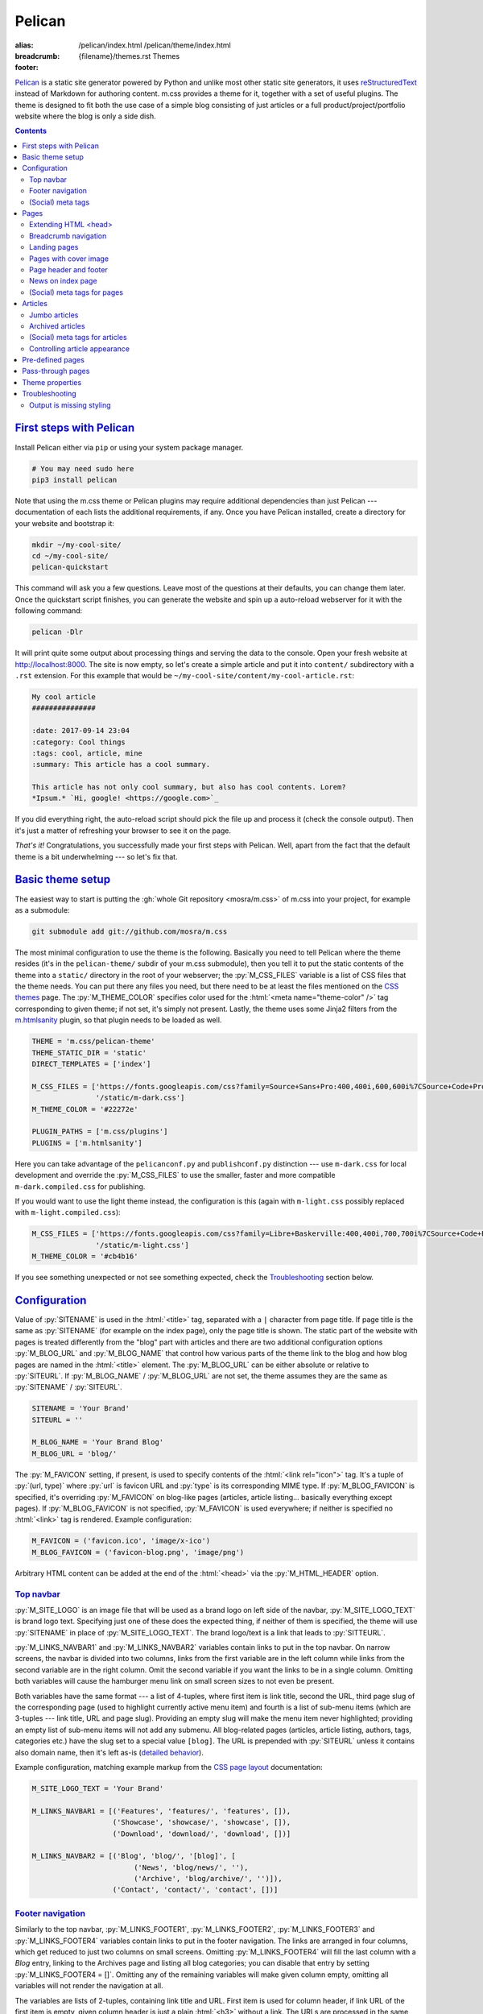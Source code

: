 ..
    This file is part of m.css.

    Copyright © 2017, 2018, 2019 Vladimír Vondruš <mosra@centrum.cz>

    Permission is hereby granted, free of charge, to any person obtaining a
    copy of this software and associated documentation files (the "Software"),
    to deal in the Software without restriction, including without limitation
    the rights to use, copy, modify, merge, publish, distribute, sublicense,
    and/or sell copies of the Software, and to permit persons to whom the
    Software is furnished to do so, subject to the following conditions:

    The above copyright notice and this permission notice shall be included
    in all copies or substantial portions of the Software.

    THE SOFTWARE IS PROVIDED "AS IS", WITHOUT WARRANTY OF ANY KIND, EXPRESS OR
    IMPLIED, INCLUDING BUT NOT LIMITED TO THE WARRANTIES OF MERCHANTABILITY,
    FITNESS FOR A PARTICULAR PURPOSE AND NONINFRINGEMENT. IN NO EVENT SHALL
    THE AUTHORS OR COPYRIGHT HOLDERS BE LIABLE FOR ANY CLAIM, DAMAGES OR OTHER
    LIABILITY, WHETHER IN AN ACTION OF CONTRACT, TORT OR OTHERWISE, ARISING
    FROM, OUT OF OR IN CONNECTION WITH THE SOFTWARE OR THE USE OR OTHER
    DEALINGS IN THE SOFTWARE.
..

Pelican
#######

:alias:
    /pelican/index.html
    /pelican/theme/index.html
:breadcrumb: {filename}/themes.rst Themes
:footer:
    .. note-dim::
        :class: m-text-center

        `« Writing reST content <{filename}/themes/writing-rst-content.rst>`_ | `Themes <{filename}/themes.rst>`_

.. role:: html(code)
    :language: html
.. role:: py(code)
    :language: py
.. role:: rst(code)
    :language: rst
.. role:: sh(code)
    :language: sh
.. |x| unicode:: U+00D7 .. nicer multiply sign

`Pelican <https://getpelican.com/>`_ is a static site generator powered by
Python and unlike most other static site generators, it uses
`reStructuredText <http://docutils.sourceforge.net/rst.html>`_ instead of
Markdown for authoring content. m.css provides a theme for it, together with a
set of useful plugins. The theme is designed to fit both the use case of a
simple blog consisting of just articles or a full product/project/portfolio
website where the blog is only a side dish.

.. button-success:: https://magnum.graphics

    Live demo

    magnum.graphics

.. contents::
    :class: m-block m-default

`First steps with Pelican`_
===========================

Install Pelican either via ``pip`` or using your system package manager.

.. note-danger::

    In order to use the m.css theme or `plugins <{filename}/plugins.rst>`_, you
    need to install Pelican 4 and the Python 3 version of it. The theme and
    plugins work with Python 3.5 and newer. Python 2 is not supported and
    compatibility with Pelican 3.7 has been dropped.

.. code:: sh

    # You may need sudo here
    pip3 install pelican

Note that using the m.css theme or Pelican plugins may require additional
dependencies than just Pelican --- documentation of each lists the additional
requirements, if any. Once you have Pelican installed, create a directory for
your website and bootstrap it:

.. code:: sh

    mkdir ~/my-cool-site/
    cd ~/my-cool-site/
    pelican-quickstart

This command will ask you a few questions. Leave most of the questions at their
defaults, you can change them later. Once the quickstart script finishes, you
can generate the website and spin up a auto-reload webserver for it with the
following command:

.. code:: sh

    pelican -Dlr

It will print quite some output about processing things and serving the data to
the console. Open your fresh website at http://localhost:8000. The site is now
empty, so let's create a simple article and put it into ``content/``
subdirectory with a ``.rst`` extension. For this example that would be
``~/my-cool-site/content/my-cool-article.rst``:

.. code:: rst

    My cool article
    ###############

    :date: 2017-09-14 23:04
    :category: Cool things
    :tags: cool, article, mine
    :summary: This article has a cool summary.

    This article has not only cool summary, but also has cool contents. Lorem?
    *Ipsum.* `Hi, google! <https://google.com>`_

If you did everything right, the auto-reload script should pick the file up and
process it (check the console output). Then it's just a matter of refreshing
your browser to see it on the page.

*That's it!* Congratulations, you successfully made your first steps with
Pelican. Well, apart from the fact that the default theme is a bit
underwhelming --- so let's fix that.

`Basic theme setup`_
====================

The easiest way to start is putting the
:gh:`whole Git repository <mosra/m.css>` of m.css into your project, for
example as a submodule:

.. code:: sh

    git submodule add git://github.com/mosra/m.css

The most minimal configuration to use the theme is the following. Basically you
need to tell Pelican where the theme resides (it's in the ``pelican-theme/``
subdir of your m.css submodule), then you tell it to put the static contents of
the theme into a ``static/`` directory in the root of your webserver; the
:py:`M_CSS_FILES` variable is a list of CSS files that the theme needs. You can
put there any files you need, but there need to be at least the files mentioned
on the `CSS themes <{filename}/css/themes.rst>`_ page. The :py:`M_THEME_COLOR`
specifies color used for the :html:`<meta name="theme-color" />` tag
corresponding to given theme; if not set, it's simply not present. Lastly, the
theme uses some Jinja2 filters from the `m.htmlsanity <{filename}/plugins/htmlsanity.rst>`_
plugin, so that plugin needs to be loaded as well.

.. code:: py

    THEME = 'm.css/pelican-theme'
    THEME_STATIC_DIR = 'static'
    DIRECT_TEMPLATES = ['index']

    M_CSS_FILES = ['https://fonts.googleapis.com/css?family=Source+Sans+Pro:400,400i,600,600i%7CSource+Code+Pro:400,400i,600',
                   '/static/m-dark.css']
    M_THEME_COLOR = '#22272e'

    PLUGIN_PATHS = ['m.css/plugins']
    PLUGINS = ['m.htmlsanity']

Here you can take advantage of the ``pelicanconf.py`` and ``publishconf.py``
distinction --- use ``m-dark.css`` for local development and override the
:py:`M_CSS_FILES` to use the smaller, faster and more compatible ``m-dark.compiled.css``
for publishing.

If you would want to use the light theme instead, the configuration is this
(again with ``m-light.css`` possibly replaced with ``m-light.compiled.css``):

.. code:: py

    M_CSS_FILES = ['https://fonts.googleapis.com/css?family=Libre+Baskerville:400,400i,700,700i%7CSource+Code+Pro:400,400i,600',
                   '/static/m-light.css']
    M_THEME_COLOR = '#cb4b16'

.. note-info::

    To reduce confusion, new configuration variables specific to m.css theme
    and plugins are prefixed with ``M_``. Configuration variables without
    prefix are builtin Pelican options.

If you see something unexpected or not see something expected, check the
`Troubleshooting`_ section below.

`Configuration`_
================

Value of :py:`SITENAME` is used in the :html:`<title>` tag, separated with a
``|`` character from page title. If page title is the same as :py:`SITENAME`
(for example on the index page), only the page title is shown. The static part
of the website with pages is treated differently from the "blog" part with
articles and there are two additional configuration options :py:`M_BLOG_URL` and
:py:`M_BLOG_NAME` that control how various parts of the theme link to the blog
and how blog pages are named in the :html:`<title>` element. The :py:`M_BLOG_URL`
can be either absolute or relative to :py:`SITEURL`. If :py:`M_BLOG_NAME` /
:py:`M_BLOG_URL` are not set, the theme assumes they are the same as
:py:`SITENAME` / :py:`SITEURL`.

.. code:: py

    SITENAME = 'Your Brand'
    SITEURL = ''

    M_BLOG_NAME = 'Your Brand Blog'
    M_BLOG_URL = 'blog/'

The :py:`M_FAVICON` setting, if present, is used to specify contents of the
:html:`<link rel="icon">` tag. It's a tuple of :py:`(url, type)` where
:py:`url` is favicon URL and :py:`type` is its corresponding MIME type. If
:py:`M_BLOG_FAVICON` is specified, it's overriding :py:`M_FAVICON` on blog-like
pages (articles, article listing... basically everything except pages). If
:py:`M_BLOG_FAVICON` is not specified, :py:`M_FAVICON` is used everywhere; if
neither is specified no :html:`<link>` tag is rendered. Example configuration:

.. code:: py

    M_FAVICON = ('favicon.ico', 'image/x-ico')
    M_BLOG_FAVICON = ('favicon-blog.png', 'image/png')

Arbitrary HTML content can be added at the end of the :html:`<head>` via the
:py:`M_HTML_HEADER` option.

`Top navbar`_
-------------

:py:`M_SITE_LOGO` is an image file that will be used as a brand logo on left
side of the navbar, :py:`M_SITE_LOGO_TEXT` is brand logo text. Specifying just
one of these does the expected thing, if neither of them is specified, the
theme will use :py:`SITENAME` in place of :py:`M_SITE_LOGO_TEXT`. The brand
logo/text is a link that leads to :py:`SITTEURL`.

:py:`M_LINKS_NAVBAR1` and :py:`M_LINKS_NAVBAR2` variables contain links to put
in the top navbar. On narrow screens, the navbar is divided into two columns,
links from the first variable are in the left column while links from the
second variable are in the right column. Omit the second variable if you want
the links to be in a single column. Omitting both variables will cause the
hamburger menu link on small screen sizes to not even be present.

Both variables have the same format --- a list of 4-tuples, where first item is
link title, second the URL, third page slug of the corresponding page (used
to highlight currently active menu item) and fourth is a list of sub-menu items
(which are 3-tuples --- link title, URL and page slug). Providing an empty slug
will make the menu item never highlighted; providing an empty list of sub-menu
items will not add any submenu. All blog-related pages (articles, article
listing, authors, tags, categories etc.) have the slug set to a special value
``[blog]``. The URL is prepended with :py:`SITEURL` unless it contains also
domain name, then it's left as-is (`detailed behavior <{filename}/plugins/htmlsanity.rst#siteurl-formatting>`_).

Example configuration, matching example markup from the
`CSS page layout <{filename}/css/page-layout.rst#sub-menus-in-the-navbar>`__
documentation:

.. code:: py

    M_SITE_LOGO_TEXT = 'Your Brand'

    M_LINKS_NAVBAR1 = [('Features', 'features/', 'features', []),
                       ('Showcase', 'showcase/', 'showcase', []),
                       ('Download', 'download/', 'download', [])]

    M_LINKS_NAVBAR2 = [('Blog', 'blog/', '[blog]', [
                            ('News', 'blog/news/', ''),
                            ('Archive', 'blog/archive/', '')]),
                       ('Contact', 'contact/', 'contact', [])]

`Footer navigation`_
--------------------

Similarly to the top navbar, :py:`M_LINKS_FOOTER1`, :py:`M_LINKS_FOOTER2`,
:py:`M_LINKS_FOOTER3` and :py:`M_LINKS_FOOTER4` variables contain links to put
in the footer navigation. The links are arranged in four columns, which get
reduced to just two columns on small screens. Omitting :py:`M_LINKS_FOOTER4`
will fill the last column with a *Blog* entry, linking to the Archives page and
listing all blog categories; you can disable that entry by setting
:py:`M_LINKS_FOOTER4 = []`. Omitting any of the remaining variables will make
given column empty, omitting all variables will not render the navigation at
all.

The variables are lists of 2-tuples, containing link title and URL. First item
is used for column header, if link URL of the first item is empty, given column
header is just a plain :html:`<h3>` without a link. The URLs are processed in
the same way as in the `top navbar`_. A tuple entry with empty title (i.e.,
:py:`('', '')`) will put a spacer into the list.

Footer fine print can be specified via :py:`M_FINE_PRINT`. Contents of the
variable are processed as :abbr:`reST <reStructuredText>`, so you can use all
the formatting and linking capabilities in there. If :py:`M_FINE_PRINT` is not
specified, the theme will use the following instead. Set
:py:`M_FINE_PRINT = None` to disable rendering of the fine print completely.

.. code:: py

    M_FINE_PRINT = SITENAME + """. Powered by `Pelican <https://getpelican.com>`_
        and `m.css <https://mcss.mosra.cz>`_."""

If :py:`M_FINE_PRINT` is set to :py:`None` and none of :py:`M_LINKS_FOOTER1`,
:py:`M_LINKS_FOOTER2`, :py:`M_LINKS_FOOTER3`, :py:`M_LINKS_FOOTER4` is set, the
footer is not rendered at all.

Example configuration, again matching example markup from the
`CSS page layout <{filename}/css/page-layout.rst#footer-navigation>`__
documentation, populating the last column implicitly:

.. code:: py

    M_LINKS_FOOTER1 = [('Your Brand', '/'),
                       ('Features', 'features/'),
                       ('Showcase', 'showcase/')]

    M_LINKS_FOOTER2 = [('Download', 'download/'),
                       ('Packages', 'download/packages/'),
                       ('Source', 'download/source/')]

    M_LINKS_FOOTER3 = [('Contact', ''),
                       ('E-mail', 'mailto:you@your.brand'),
                       ('GitHub', 'https://github.com/your-brand')]

    M_FINE_PRINT = """
    Your Brand. Copyright © `You <mailto:you@your.brand>`_, 2017. All rights
    reserved.
    """

`(Social) meta tags`_
---------------------

The :rst:`M_BLOG_DESCRIPTION` setting, if available, is used to populate
:html:`<meta name="description">` on the index / archive page, which can be
then shown in search engine results. For sharing pages on Twitter, Facebook and
elsewhere, it's possible to configure site-wide `Open Graph <http://ogp.me/>`_
and `Twitter Card <https://developer.twitter.com/en/docs/tweets/optimize-with-cards/overview/summary-card-with-large-image>`_
:html:`<meta>` tags:

-   ``og:site_name`` is set to :py:`M_SOCIAL_SITE_NAME`, if available
-   ``twitter:site`` / ``twitter:site:id`` is set to :py:`M_SOCIAL_TWITTER_SITE`
    / :py:`M_SOCIAL_TWITTER_SITE_ID``, if available
-   Global ``og:title`` / ``twitter:title`` is set to :py:`M_BLOG_NAME` on
    index and archive pages and to category/author/tag name on particular
    filtering pages. This is overriden by particular pages and articles.
-   Global ``og:url`` is set to :py:`M_BLOG_URL` on index and archive pages and
    to category/author/tag URL on particular filtering pages. Pagination is
    *not* included in the URL. This is overriden by particular pages and
    articles.
-   Global ``og:image`` / ``twitter:image`` is set to the
    :py:`M_SOCIAL_IMAGE` setting, if available. The image is expected to be
    smaller and square; Pelican internal linking capabilities are *not*
    supported in this setting. This can be overriden by particular pages and
    articles.
-   Global ``twitter:card`` is set to ``summary``. This is further affected by
    metadata of particular pages and articles.
-   Global ``og:description`` / ``twitter:description`` is set to
    :py:`M_SOCIAL_BLOG_SUMMARY` on index and archive pages.
-   Global ``og:type`` is set to ``website``. This is overriden by particular
    pages and articles.

See `(Social) meta tags for pages`_ and `(Social) meta tags for articles`_
sections below for page- and article-specific :html:`<meta>` tags.

.. note-danger::

    The :html:`<meta name="keywords">` tag is not supported, as it doesn't
    have any effect on search engine results at all.

Example configuration to give sane defaults to all social meta tags:

.. code:: py

    M_BLOG_NAME = "Your Brand Blog"
    M_BLOG_URL = 'https://blog.your.brand/'
    M_BLOG_DESCRIPTION = "Your Brand is the brand that provides all that\'s needed."

    M_SOCIAL_TWITTER_SITE = '@your.brand'
    M_SOCIAL_TWITTER_SITE_ID = 1234567890
    M_SOCIAL_IMAGE = 'https://your.brand/static/site.png'
    M_SOCIAL_BLOG_SUMMARY = "This is the brand you need"

.. _global-site-image:

.. block-success:: Recommended sizes for global site image

    The theme assumes that the global site image is smaller and square in order
    to appear just as a small thumbnail next to a link, not as large cover
    image above it --- the reasoning beind is that there's no point in annoying
    the users by decorating the global site links with the exact same large
    image.

    For Twitter, this is controlled explicitly by setting ``twitter:card``
    to ``summary`` instead of ``summary_large_image``, but in case of Facebook,
    it's needed to rely on their autodetection.
    `Their documentation <https://developers.facebook.com/docs/sharing/best-practices/#images>`_
    says that images smaller than 600\ |x|\ 315 px are displayed as small
    thumbnails. Square image of size 256\ |x|\ 256 px is known to work well.

    Note that the assumptions are different for pages and articles with
    explicit cover images, see `(Social) meta tags for pages`_ below for
    details.

.. note-info::

    You can see how links for default pages will display by pasting
    URL of the `article listing page <{category}examples>`_ into either
    `Facebook Debugger <https://developers.facebook.com/tools/debug/>`_ or
    `Twitter Card Validator <https://cards-dev.twitter.com/validator>`_.

It's possible to disable rendering of all social meta tags (for example for
testing purposes) by setting :py:`M_DISABLE_SOCIAL_META_TAGS` to :py:`True`.

`Pages`_
========

Page content is simply put into :html:`<main>`, wrapped in an :html:`<article>`,
in the center 10 columns on large screens and spanning the full 12 columns
elsewhere; the container is marked as `inflatable <{filename}/css/grid.rst#inflatable-nested-grid>`_.
Page title is rendered in an :html:`<h1>` and there's nothing else apart from
the page content.

Pages can override which menu item in the `top navbar`_ will be highlighted
by specifying the corresponding menu item slug in the :rst:`:highlight:` field.
If the field is not present, page's own slug is used instead.

`Extending HTML \<head\>`_
--------------------------

The :rst:`:css:` field can be used to link additional CSS files in page header.
Put one URL per line, internal link targets are expanded. Similarly :rst:`:js:`
can be used to link JavaScript files. Besides that, the :rst:`:html_header:`
field can be used to put arbitrary HTML at the end of the :html:`<head>`
element. Indenting the lines is possible by putting an escaped space in front
(the backslash and the escaped space itself won't get inserted). Example:

.. code:: rst

    Showcase
    ########

    :css:
        {static}/static/webgl.css
        {static}/static/canvas-controls.css
    :js:
        {static}/static/showcase.js
    :html_header:
        <script>
        \   function handleDrop(event) {
        \     event.preventDefault();
        \     ...
        \   }
        </script>

`Breadcrumb navigation`_
------------------------

It's common for pages to be organized in a hierarchy and the user should be
aware of it. m.css Pelican theme provides breadcrumb navigation, which is
rendered in main page heading (as described in the
`CSS page layout <{filename}/css/page-layout.rst#breadcrumb-navigation>`__
documentation) and also in page title. Breadcrumb links are taken from the
:rst:`:breadcrumb:` field, where every line is one level of hierarchy,
consisting of an internal target link (which gets properly expanded) and title
separated by whitespace.

Example usage:

.. code:: rst

    Steam engine
    ############

    :breadcrumb: {filename}/help.rst Help
                 {filename}/help/components.rst Components

.. note-info::

    You can see the breadcrumb in action on the top and bottom of this
    documentation page (and others).

`Landing pages`_
----------------

It's possible to override the default 10-column behavior for pages to make a
`landing page <{filename}/css/page-layout.rst#landing-pages>`__ with large
cover image spanning the whole window width. Put cover image URL into a
:rst:`:cover:` field, the :rst:`:landing:` field then contains
:abbr:`reST <reStructuredText>`-processed content that appears on top of the
cover image. Contents of the :rst:`:landing:` are put into a
:html:`<div class="m-container">`, you are expected to fully take care of rows
and columns in it. The :rst:`:hide_navbar_brand:` field controls visibility of
the navbar brand link. Set it to :py:`True` to hide it, default (if not
present) is :py:`False`.

.. block-warning:: Configuration

    Currently, in order to have the :rst:`:landing:` field properly parsed, you
    need to explicitly list it in :py:`FORMATTED_FIELDS`. Don't forget that
    :py:`'summary'` is already listed there.

    .. code:: py

        FORMATTED_FIELDS += ['landing']

Example of a fully custom index page that overrides the default theme index
page (which would just list all the articles) is below. Note the overriden save
destination and URL.

.. code:: rst

    Your Brand
    ##########

    :save_as: index.html
    :url:
    :cover: {static}/static/cover.jpg
    :hide_navbar_brand: True
    :landing:
        .. container:: m-row

            .. container:: m-col-m-6 m-push-m-5

                .. raw:: html

                    <h1>Your Brand</h1>

                *This is the brand you need.*

.. block-warning:: Landing page title

    To give you full control over the landing page appearance, the page title
    is not rendered in :html:`<h1>` on top of the content as with usual pages.
    Instead you are expected to provide a heading inside the :rst:`:landing:`
    field. However, due to semantic restrictions of :abbr:`reST <reStructuredText>`,
    it's not possible to use section headers inside the :rst:`:landing:` field
    and you have to work around it using raw HTML blocks, as shown in the above
    example.

.. note-info::

    You can see the landing page in action on the `main project page <{filename}/index.rst>`_.

`Pages with cover image`_
-------------------------

Besides full-blown landing pages that give you control over the whole layout,
you can add cover images to regular pages by just specifying the :rst:`:cover:`
field but omitting the :rst:`:landing:` field. See corresponding section
`in the CSS page layout docs <{filename}/css/page-layout.rst#pages-with-cover-image>`_
for details about how the cover image affects page layout.

.. note-info::

    Real-world example of a page with cover image can be seen on the
    `Magnum Engine website <https://magnum.graphics/features/extensions/>`_.

`Page header and footer`_
-------------------------

It's possible to add extra :abbr:`reST <reStructuredText>`-processed content
(such as page-specific navigation) before and after the page contents by
putting it into :rst:`:header:` / :rst:`:footer:` fields. Compared to having
these directly in page content, these will be put semantically outside the page
:html:`<article>` element (so even before the :html:`<h1>` heading and after
the last :html:`<section>` ends). The header / footer is put, equivalently to
page content, in the center 10 columns on large screens and spanning the full
12 columns elsewhere; the container is marked as `inflatable`_. Example of a
page-specific footer navigation, extending the breadcrumb navigation from
above:

.. code:: rst

    Steam engine
    ############

    :breadcrumb: {filename}/help.rst Help
                 {filename}/help/components.rst Components
    :footer:
        `« Water tank <{filename}/help/components/water-tank.rst>`_ |
        `Components <{filename}/help/components.rst>`_ |
        `Chimney » <{filename}/help/components/chimney.rst>`_

.. block-warning:: Configuration

    Similarly to landing page content, in order to have the :rst:`:header:` /
    :rst:`:footer:` fields properly parsed, you need to explicitly list them in
    :py:`FORMATTED_FIELDS`. Don't forget that :py:`'summary'` is already listed
    there.

    .. code:: py

        FORMATTED_FIELDS += ['header', 'footer']

.. note-warning::

    The :rst:`:header:` field is not supported on `landing pages`_. In case
    both :rst:`:landing:` and :rst:`:header:` is present, :rst:`:header:` is
    ignored. However, it works as expected if just :rst:`:cover:` is present.

`News on index page`_
---------------------

If you override the index page to a custom landing page, by default you lose
the list of latest articles. That might cause the website to appear stale when
you update just the blog. In order to fix that, it's possible to show a block
with latest articles on the index page using the :py:`M_NEWS_ON_INDEX` setting.
It's a tuple of :py:`(title, count)` where :py:`title` is the block header
title that acts as a link to :py:`M_BLOG_URL` and :py:`count` is the max number
of articles shown. Example configuration:

.. code:: py

    M_NEWS_ON_INDEX = ("Latest news on our blog", 3)

.. note-success::

    You can see how this block looks on the Magnum Engine main page:
    https://magnum.graphics

`(Social) meta tags for pages`_
-------------------------------

Every page has :html:`<link rel="canonical">` pointing to its URL to avoid
duplicates in search engines when using GET parameters. In addition to the
global meta tags described in `(Social) meta tags`_ above, you can use the
:rst:`:description:` field to populate :html:`<meta name="description">`. Other
than that, the field does not appear anywhere on the rendered page. If such
field is not set, the description :html:`<meta>` tag is not rendered at all.
It's recommended to add it to :py:`FORMATTED_FIELDS` so you can make use of the
`advanced typography features <{filename}/plugins/htmlsanity.rst#typography>`_
like smart quotes etc. in it:

.. code:: py

    FORMATTED_FIELDS += ['description']

The global `Open Graph`_ and `Twitter Card`_ :html:`<meta>` tags are
specialized for pages like this:

-   Page title is mapped to ``og:title`` / ``twitter:title``
-   Page URL is mapped to ``og:url``
-   The :rst:`:summary:` field is mapped to ``og:description`` /
    ``twitter:description``. Note that if the page doesn't have explicit
    summary, Pelican takes it from the first few sentences of the content and
    that may not be what you want. This is also different from the
    :rst:`:description:` field mentioned above and, unlike with articles,
    :rst:`:summary:` doesn't appear anywhere on the rendered page.
-   The :rst:`:cover:` field (e.g. the one used on `landing pages`_), if
    present, is mapped to ``og:image`` / ``twitter:image``, overriding the
    global :py:`M_SOCIAL_IMAGE` setting. The exact same file is used without
    any resizing or cropping and is assumed to be in landscape.
-   ``twitter:card`` is set to ``summary_large_image`` if :rst:`:cover:` is
    present and to ``summary`` otherwise
-   ``og:type`` is set to ``page``

Example overriding the index page with essential properties for nice-looking
social links:

.. code:: rst

    Your Brand
    ##########

    :save_as: index.html
    :url:
    :cover: {static}/static/cover.jpg
    :summary: This is the brand you need.

.. block-success:: Recommended sizes for cover images

    Unlike the global site image described in `(Social) meta tags <#global-site-image>`_,
    page-specific cover images are assumed to be larger and in landscape to
    display large on top of the link, as they should act to promote the
    particular content instead of being just a decoration.

    `Facebook recommendations for the cover image <https://developers.facebook.com/docs/sharing/best-practices/#images>`_
    say that the image should have 1.91:1 aspect ratio and be ideally at least
    1200\ |x|\ 630 px large, while `Twitter recommends <https://developer.twitter.com/en/docs/tweets/optimize-with-cards/overview/summary-card-with-large-image>`_ 2:1 aspect ratio and at
    most 4096\ |x|\ 4096 px. In case of Twitter, the large image display is
    controlled explicitly by having ``twitter:card`` set to ``summary_large_image``,
    but for Facebook one needs to rely on their autodetection. Make sure the
    image is at least 600\ |x|\ 315 px to avoid fallback to a small thumbnail.

.. note-info::

    You can see how page links will display by pasting URL of the
    `index page <{filename}/index.rst>`_ into either `Facebook Debugger`_ or
    `Twitter Card Validator`_.

`Articles`_
===========

Compared to pages, articles have additional metadata like :rst:`:date:`,
:rst:`:author:`, :rst:`:category:` and :rst:`tags` that order them and divide
them into various sections. Besides that, there's article :rst:`:summary:`,
that, unlike with pages, is displayed in the article header; other metadata are
displayed in article footer. The article can also optionally have a
:rst:`:modified:` date, which is shown as date of last update in the footer.

All article listing pages (archives, categories, tags, authors) are displaying
just the article summary and the full article content is available only on the
dedicated article page. An exception to this is the main index or archive page,
where the first article is fully expanded so the users are greeted with some
actual content instead of just a boring list of article summaries.

Article pages show a list of sections and tags in a right sidebar. By default,
list of authors is not displayed as there is usually just one author. If you
want to display the authors as well, enable it using the :py:`M_SHOW_AUTHOR_LIST`
option in the configuration:

.. code:: py

    M_SHOW_AUTHOR_LIST = True

.. note-success::

    The theme is able to recognize additional description and images for
    authors, categories and tags from the
    `Metadata plugin <{filename}/plugins/metadata.rst>`_, if you enable it.

`Jumbo articles`_
-----------------

`Jumbo articles <{filename}/css/page-layout.rst#jumbo-articles>`__ are made
by including the :rst:`:cover:` field containing URL of the cover image.
Besides that, if the title contains an em-dash (---), it gets split into a
title and subtitle that's then rendered in a different font size. Example:

.. code:: rst

    An article --- a jumbo one
    ##########################

    :cover: {static}/static/ship.jpg
    :summary: Article summary paragraph.

    Article contents.

Sidebar with tag, category and author list shown in the classic article layout
on the right is moved to the bottom for jumbo articles. In case you need to
invert text color on cover, add a :rst:`:class:` field containing the
``m-inverted`` CSS class.

.. note-info::

    You can compare how an article with nearly the same contents looks as
    `a normal article <{filename}/examples/article.rst>`_ and a
    `jumbo article <{filename}/examples/jumbo-article.rst>`_.

`Archived articles`_
--------------------

It's possible to mark articles and archived by setting the :rst:`:archived:`
field to :py:`True`. In addition to that, you can display an arbitrary
formatted block on the article page on top of article contents right below the
summary. The content of the block is controlled by the
:py:`M_ARCHIVED_ARTICLE_BADGE` setting, containinig
:abbr:`reST <reStructuredText>`-formatted markup. The ``{year}`` placeholder,
if present, is replaced with the article year. If the setting is not present,
no block is rendered at all. Example setting:

.. code:: py

    M_ARCHIVED_ARTICLE_BADGE = """
    .. container:: m-note m-warning

        This article is from {year}. **It's old.** Deal with it.
    """

`(Social) meta tags for articles`_
----------------------------------

Every article has :html:`<link rel="canonical">` pointing to its URL to avoid
duplicates in search engines when using GET parameters. In addition to the
global meta tags described in `(Social) meta tags`_ above, you can use the
:rst:`:description:` field to populate :html:`<meta name="description">`. Other
than that, the field doesn't appear anywhere in the rendered article.  If such
field is not set, the description :html:`<meta>` tag is not rendered at all.
Again, it's recommended to add it to :py:`FORMATTED_FIELDS`.

The global `Open Graph`_ and `Twitter Card`_ :html:`<meta>` tags are
specialized for articles like this:

-   Article title is mapped to ``og:title`` / ``twitter:title``
-   Article URL is mapped to ``og:url``
-   The :rst:`:summary:` field is mapped to ``og:description`` /
    ``twitter:description``. Note that if the article doesn't have explicit
    summary, Pelican takes it from the first few sentences of the content and
    that may not be what you want. This is also different from the
    :rst:`:description:` field mentioned above.
-   The :rst:`:cover:` field from `jumbo articles`_, if present, is mapped to
    ``og:image`` / ``twitter:image``, overriding the global :py:`M_SOCIAL_IMAGE`
    setting. The exact same file is used without any resizing or cropping and
    is assumed to be in landscape. See `(Social) meta tags for pages`_ above
    for image size recommendations.
-   ``twitter:card`` is set to ``summary_large_image`` if :rst:`:cover:` is
    present and to ``summary`` otherwise
-   ``og:type`` is set to ``article``

.. note-success::

    Additional social meta tags (such as author or category info) are be
    exposed by the `Metadata plugin <{filename}/plugins/metadata.rst>`_.

.. note-info::

    You can see how article links will display by pasting
    URL of e.g. the `jumbo article`_ into either `Facebook Debugger`_ or
    `Twitter Card Validator`_.

`Controlling article appearance`_
---------------------------------

By default, the theme assumes that you provide an explicit :rst:`:summary:`
field for each article. The summary is then displayed on article listing page
and also prepended to fully expanded article. If your :rst:`:summary:` is
automatically generated by Pelican or for any other reason repeats article
content, it might not be desirable to show it in combination with article
content. This can be configured via the following setting:

.. code:: py

    M_HIDE_ARTICLE_SUMMARY = True

There's also a possibility to control this on a per-article basis by setting
:rst:`:hide_summary:` to either :py:`True` or :py:`False`. If both global and
per-article setting is present, article-specific setting has a precedence.
Example:

.. code:: rst

    An article without explicit summary
    ###################################

    :cover: {static}/static/ship.jpg
    :hide_summary: True

    Implicit article summary paragraph.

    Article contents.

.. note-info::

    Here's the visual appearance of an `article without explicit summary <{filename}/examples/article-hide-summary.rst>`_
    and a corresponding `jumbo article <{filename}/examples/jumbo-article-hide-summary.rst>`__.

As noted above, the first article is by default fully expanded on index and
archive page. However, sometimes the article is maybe too long to be expanded
or you might want to not expand any article at all. This can be controlled
either globally using the following setting:

.. code:: py

    M_COLLAPSE_FIRST_ARTICLE = True

Or, again, on a per-article basis, by setting :rst:`:collapse_first:` to either
:py:`True` or :py:`False`. If both global and per-article setting is present,
article-specific setting has a precedence.

`Pre-defined pages`_
====================

With the default configuration above the index page is just a list of articles
with the first being expanded; the archives page is basically the same. If you
want to have a custom index page (for example a `landing page <#landing-pages>`_),
remove :py:`'index'` from the :py:`DIRECT_TEMPLATES` setting and keep just
:py:`'archives'` for the blog front page. Also you may want to enable
pagination for the archives, as that's not enabled by default:

.. code:: py

    # Defaults to ['index', 'categories', 'authors', 'archives']
    DIRECT_TEMPLATES = ['archives']

    # Defaults to {'index': None, 'tag': None, 'category': None, 'author': None}
    PAGINATED_TEMPLATES = {'archives': None, 'tag': None, 'category': None, 'author': None}

.. note-warning::

    The m.css Pelican theme doesn't provide per-year, per-month or per-day
    archive pages or category, tag, author *list* pages at the moment ---
    that's why the above :py:`DIRECT_TEMPLATES` setting omits them. List of
    categories and tags is available in a sidebar from any article or article
    listing page.

Every category, tag and author has its own page that lists corresponding
articles in a way similar to the index or archives page, but without the first
article expanded. On the top of the page there is a note stating what condition
the articles are filtered with.

.. note-info::

    See how an example `category page looks <{category}Examples>`_.

Index, archive and all category/tag/author pages are paginated based on the
:py:`DEFAULT_PAGINATION` setting --- on the bottom of each page there are link
to prev and next page, besides that there's :html:`<link rel="prev">` and
:html:`<link rel="next">` that provides the same as a hint to search engines.

`Pass-through pages`_
=====================

Besides `pages`_, `articles`_ and `pre-defined pages`_ explained above, where
the content is always wrapped with the navbar on top and the footer bottom,
it's possible to have pages with fully custom markup --- for example various
presentation slides, demos etc. To do that, set the :rst:`:template:` metadata
to ``passthrough``. While it works with :abbr:`reST <reStructuredText>`
sources, this is best combined with raw HTML input. Pelican will copy the
contents of the :html:`<body>` tag verbatim and use contents of the
:html:`<title>` element for a page title, put again in the :html:`<title>`
(*not* as a :html:`<h1>` inside :html:`<body>`). Besides that, you can specify
additional metadata using the :html:`<meta name="key" content="value" />` tags:

-   :html:`<meta name="template" content="passthrough" />` needs to be always
    present in order to make Pelican use the passthrough template.
-   :html:`<meta name="css" />`, :html:`<meta name="js" />` and
    :html:`<meta name="html_header" />` specify additional CSS files,
    JavaScript files and arbitrary HTML, similarly as with normal pages. The
    ``content`` can be multiple lines, empty lines are discarded for CSS and JS
    references. Be sure to properly escape everything.
-   :html:`<meta name="class" />` can be used to add a CSS class to the
    top-level :html:`<html>` element
-   All usual Pelican metadata like ``url``, ``slug`` etc. work here as well.

Note that at the moment, the pass-through pages do not insert any of the
(social) meta tags. Example of an *input* file for a pass-through page:

.. code:: html

    <!DOCTYPE html>
    <html lang="en">
    <head>
      <title>WebGL Demo Page</title>
      <meta name="template" content="passthrough" />
      <meta name="css" content="
        m-dark.css
        https://fonts.googleapis.com/css?family=Source+Code+Pro:400,400i,600%7CSource+Sans+Pro:400,400i,600,600i
        " />
      <meta name="js" content="webgl-demo.js" />
    </head>
    <body>
    <!-- the actual page body -->
    </body>
    </html>

`Theme properties`_
===================

The theme markup is designed to have readable, nicely indented output. The code
is valid HTML5 and should be parsable as XML.

.. note-danger::

    This is one of the main goals of this project. Please
    :gh:`report a bug <mosra/m.css/issues/new>` if it's not like that.

`Troubleshooting`_
==================

`Output is missing styling`_
----------------------------

If you are on Windows and don't have Git symlinks enabled, empty CSS files
might get copied. The solution is either to reinstall Git with symlinks enabled
or manually copy all ``*.css`` files from ``css/`` to
``pelican-theme/static/``, replacing the broken symlinks present there.
